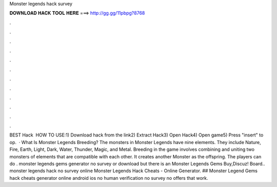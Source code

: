 Monster legends hack survey

𝐃𝐎𝐖𝐍𝐋𝐎𝐀𝐃 𝐇𝐀𝐂𝐊 𝐓𝐎𝐎𝐋 𝐇𝐄𝐑𝐄 ===> http://gg.gg/11pbpg?8768

.

.

.

.

.

.

.

.

.

.

.

.

BEST Hack ️  HOW TO USE:1) Download hack from the link2) Extract Hack3) Open Hack4) Open game5) Press "insert" to op.  · What Is Monster Legends Breeding? The monsters in Monster Legends have nine elements. They include Nature, Fire, Earth, Light, Dark, Water, Thunder, Magic, and Metal. Breeding in the game involves combining and uniting two monsters of elements that are compatible with each other. It creates another Monster as the offspring. The players can do . monster legends gems generator no survey or download but there is an Monster Legends Gems Buy,Discuz! Board.. monster legends hack no survey online Monster Legends Hack Cheats - Online Generator. ## Monster Legend Gems hack cheats generator online android ios no human verification no survey no offers that work.